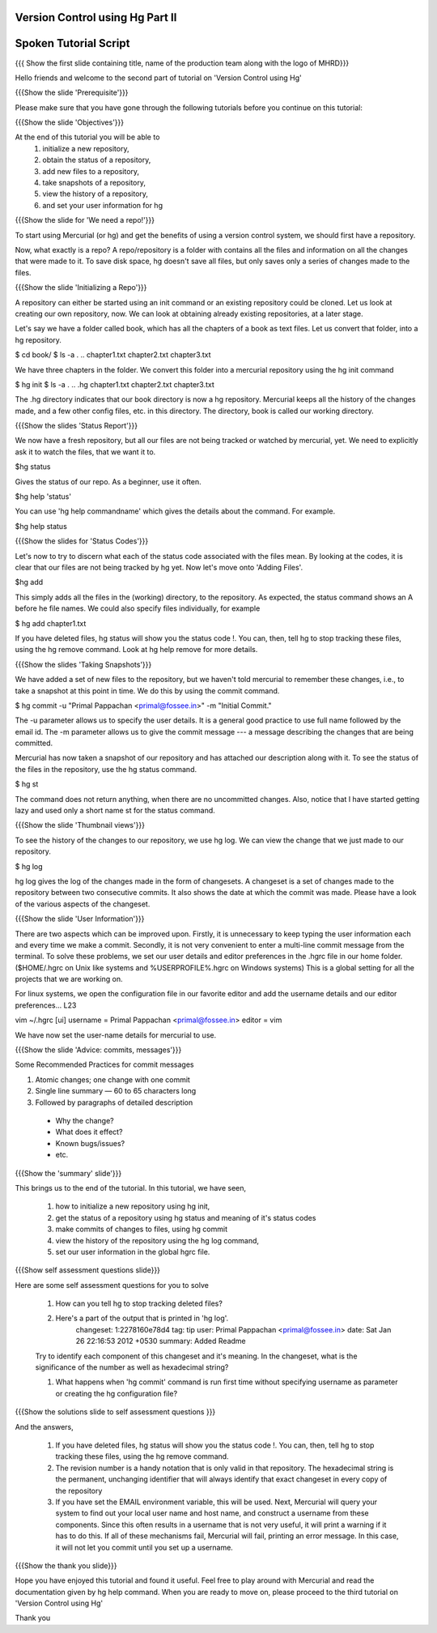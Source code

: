 ---------------------------------
Version Control using Hg  Part II
---------------------------------

.. Prerequisites
.. -------------

.. None

.. Author : Primal Pappachan
   Internal Reviewer : Kiran Isukapatla
   Date: Jan 27, 2012

----------------------
Spoken Tutorial Script
----------------------

.. L1

{{{ Show the first slide containing title, name of the production team along with the logo of MHRD}}}

.. R1

Hello friends and welcome to the second part of tutorial on 'Version Control using Hg' 

.. L2

{{{Show the slide 'Prerequisite'}}}

.. R2

Please make sure that you have gone through the following tutorials before you continue on this tutorial:

.. L3

{{{Show the slide 'Objectives'}}}

.. R3

At the end of this tutorial you will be able to
 1. initialize a new repository,
 #. obtain the status of a repository,
 #. add new files to a repository,
 #. take snapshots of a repository,
 #. view the history of a repository,
 #. and set your user information for hg 

.. L4

{{{Show the slide for 'We need a repo!'}}}

.. R4

To start using Mercurial (or hg) and get the benefits of using a version control system, we should first have a repository. 

Now, what exactly is a repo? A repo/repository is a folder with contains all the files and information on all the changes that were made to it. To save disk space, hg doesn't save all files, but only saves only a series of changes made to the files.

.. L5

{{{Show the slide 'Initializing a Repo'}}}

.. R5

A repository can either be started using an init command or an existing repository could be cloned. Let us look at creating our own repository, now. We can look at obtaining already existing repositories, at a later stage.

Let's say we have a folder called book, which has all the chapters of a book as text files. Let us convert that folder, into a hg repository.

.. L6

$ cd book/
$ ls -a
. .. chapter1.txt chapter2.txt chapter3.txt

.. R6

We have three chapters in the folder. We convert this folder into a mercurial repository using the hg init command

.. L7

$ hg init
$ ls -a
. .. .hg chapter1.txt chapter2.txt chapter3.txt

.. R7

The .hg directory indicates that our book directory is now a hg repository. Mercurial keeps all the history of the changes made, and a few other config files, etc. in this directory. The directory, book is called our working directory.

.. L8

{{{Show the slides 'Status Report'}}}

.. R8

We now have a fresh repository, but all our files are not being tracked or watched by mercurial, yet. We need to explicitly ask it to watch the files, that we want it to.

.. L9

$hg status

.. R9

Gives the status of our repo. As a beginner, use it often.

.. L10

$hg help 'status'

.. R10

You can use 'hg help commandname' which gives the details about the command. For example.

.. L11

$hg help status

.. L12

{{{Show the slides for 'Status Codes'}}}

.. R11

Let's now to try to discern what each of the status code associated with the files mean. By looking at the codes, it is clear that our files are not being tracked by hg yet. Now let's move onto 'Adding Files'.

.. L13

$hg add

.. R12

This simply adds all the files in the (working) directory, to the repository. As expected, the status command shows an A before he file names. We could also specify files individually, for example

.. L14

$ hg add chapter1.txt

.. R13

If you have deleted files, hg status will show you the status code !. You can, then, tell hg to stop tracking these files, using the hg remove command. Look at hg help remove for more details.

.. L15

{{{Show the slides 'Taking Snapshots'}}}

.. R14

We have added a set of new files to the repository, but we haven't told mercurial to remember these changes, i.e., to take a snapshot at this point in time. We do this by using the commit command.

.. L16

$ hg commit -u "Primal Pappachan <primal@fossee.in>" -m "Initial Commit."

.. R15

The -u parameter allows us to specify the user details. It is a general good practice to use full name followed by the email id. The -m parameter allows us to give the commit message --- a message describing the changes that are being committed.

Mercurial has now taken a snapshot of our repository and has attached our description along with it. To see the status of the files in the repository, use the hg status command.

.. L17

$ hg st

.. R16

The command does not return anything, when there are no uncommitted changes. Also, notice that I have started getting lazy and used only a short name st for the status command.

.. L18

{{{Show the slide 'Thumbnail views'}}}

.. R17

To see the history of the changes to our repository, we use hg log. We can view the change that we just made to our repository.

.. L19

$ hg log

.. R18

hg log gives the log of the changes made in the form of changesets. A changeset is a set of changes made to the repository between two consecutive commits. It also shows the date at which the commit was made. Please have a look of the various aspects of the changeset.

.. L20

{{{Show the slide 'User Information'}}}

.. R19

There are two aspects which can be improved upon. Firstly, it is unnecessary to keep typing the user information each and every time we make a commit. Secondly, it is not very convenient to enter a multi-line commit message from the terminal. To solve these problems, we set our user details and editor preferences in the .hgrc file in our home folder. ($HOME/.hgrc on Unix like systems and %USERPROFILE%\.hgrc on Windows systems) This is a global setting for all the projects that we are working on. 

.. R20

For linux systems, we open the configuration file in our favorite editor and add the username details and our editor preferences... L23

.. L21

vim ~/.hgrc 
[ui]
username = Primal Pappachan <primal@fossee.in>
editor = vim

.. R21

We have now set the user-name details for mercurial to use.

.. L22

{{{Show the slide 'Advice: commits, messages'}}} 

.. R22

Some Recommended Practices for commit messages

1. Atomic changes; one change with one commit

#. Single line summary — 60 to 65 characters long

#. Followed by paragraphs of detailed description
 -  Why the change?
 - What does it effect?
 - Known bugs/issues?
 - etc.

.. L23

{{{Show the 'summary' slide'}}}

.. R23

This brings us to the end of the tutorial. In this tutorial, we have
seen,
 1. how to initialize a new repository using hg init,
 #. get the status of a repository using hg status and meaning of it's status codes
 #. make commits of changes to files, using hg commit 
 #. view the history of the repository using the hg log command,
 #. set our user information in the global hgrc file.

.. L24

{{{Show self assessment questions slide}}}

.. R24 

Here are some self assessment questions for you to solve

 1. How can you tell hg to stop tracking deleted files?
 #. Here's a part of the output that is printed in 'hg log'.
	changeset:   1:2278160e78d4
	tag:         tip
	user:        Primal Pappachan <primal@fossee.in>
	date:        Sat Jan 26 22:16:53 2012 +0530
	summary:     Added Readme
 Try to identify each component of this changeset and it's meaning. In the changeset, what is the significance of the number as well as hexadecimal string?

 #. What happens when 'hg commit' command is run first time without specifying username as parameter or creating the hg configuration file? 
 
.. L25

{{{Show the solutions slide to self assessment questions }}}

.. R25

And the answers,

 1. If you have deleted files, hg status will show you the status code !. You can, then, tell hg to stop tracking these files, using the hg remove command.
 #. The revision number is a handy notation that is only valid in that repository. The hexadecimal string is the permanent, unchanging identifier that will always identify that exact changeset in every copy of the repository	
 #. If you have set the EMAIL environment variable, this will be used. Next, Mercurial will query your system to find out your local user name and host name, and construct a username from these components. Since this often results in a username that is not very useful, it will print a warning if it has to do this. If all of these mechanisms fail, Mercurial will fail, printing an error message. In this case, it will not let you commit until you set up a username.

.. L26

{{{Show the thank you slide}}}

.. R26

Hope you have enjoyed this tutorial and found it useful. Feel free to play around with Mercurial and read the documentation given by hg help command. When you are ready to move on, please proceed to the third tutorial on 'Version Control using Hg'

Thank you

